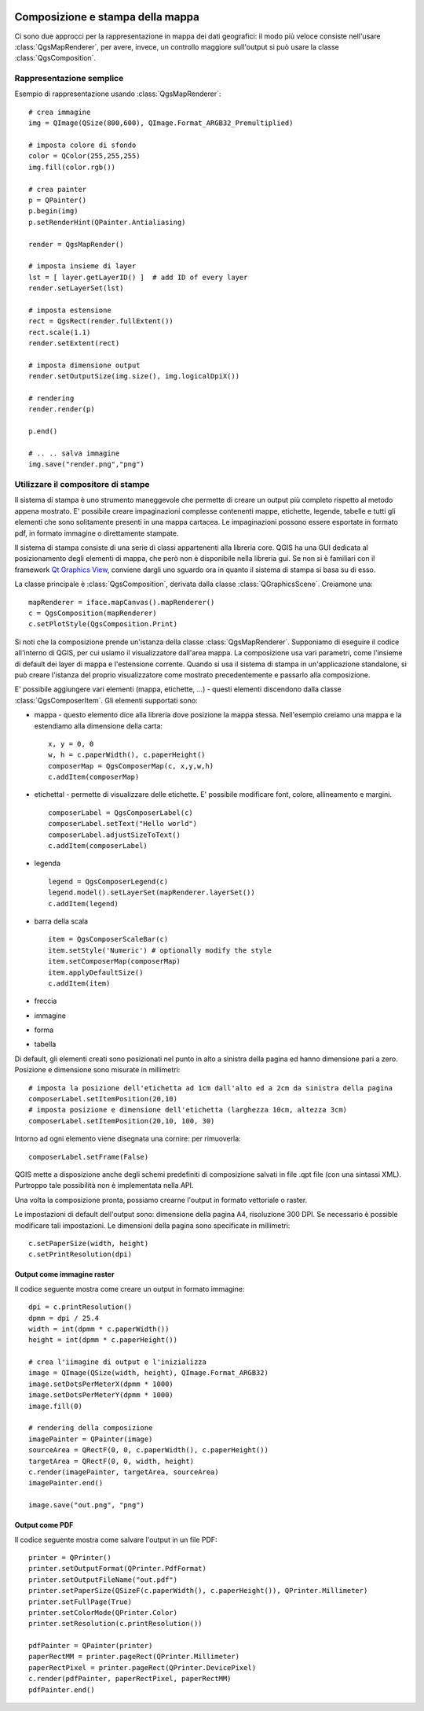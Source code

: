  .. index:: composizione mappa, stampa mappa

.. _composer:

Composizione e stampa della mappa
=================================

Ci sono due approcci per la rappresentazione in mappa dei dati geografici: il modo più veloce consiste nell'usare :class:`QgsMapRenderer`,
per avere, invece, un controllo maggiore sull'output si può usare la classe :class:`QgsComposition`.

.. index:: rappresentazione mappa; semplice

Rappresentazione semplice
-------------------------

Esempio di rappresentazione usando :class:`QgsMapRenderer`::

  # crea immagine
  img = QImage(QSize(800,600), QImage.Format_ARGB32_Premultiplied)

  # imposta colore di sfondo
  color = QColor(255,255,255)
  img.fill(color.rgb())

  # crea painter
  p = QPainter()
  p.begin(img)
  p.setRenderHint(QPainter.Antialiasing)

  render = QgsMapRender()

  # imposta insieme di layer
  lst = [ layer.getLayerID() ]  # add ID of every layer
  render.setLayerSet(lst)

  # imposta estensione
  rect = QgsRect(render.fullExtent())
  rect.scale(1.1)
  render.setExtent(rect)

  # imposta dimensione output
  render.setOutputSize(img.size(), img.logicalDpiX())

  # rendering
  render.render(p)

  p.end()

  # .. .. salva immagine
  img.save("render.png","png")

.. index:: output; usare il compositore di stampe

Utilizzare il compositore di stampe
-----------------------------------

Il sistema di stampa è uno strumento maneggevole che permette di creare un output più completo rispetto al metodo appena mostrato.
E' possibile creare impaginazioni complesse contenenti mappe, etichette, legende, tabelle e tutti gli elementi che sono solitamente
presenti in una mappa cartacea. Le impaginazioni possono essere esportate in formato pdf, in formato immagine o direttamente stampate.

Il sistema di stampa consiste di una serie di classi appartenenti alla libreria core. QGIS ha una GUI dedicata al posizionamento
degli elementi di mappa, che però non è disponibile nella libreria gui.
Se non si è familiari con il framework `Qt Graphics View <http://doc.qt.nokia.com/stable/graphicsview.html>`_, conviene dargli 
uno sguardo ora in quanto il sistema di stampa si basa su di esso.

La classe principale è :class:`QgsComposition`, derivata dalla classe :class:`QGraphicsScene`. Creiamone una::

  mapRenderer = iface.mapCanvas().mapRenderer()
  c = QgsComposition(mapRenderer)
  c.setPlotStyle(QgsComposition.Print)

Si noti che la composizione prende un'istanza della classe :class:`QgsMapRenderer`. Supponiamo di eseguire il codice all'interno
di QGIS, per cui usiamo il visualizzatore dall'area mappa. La composizione usa vari parametri, come l'insieme di default dei layer di mappa
e l'estensione corrente. Quando si usa il sistema di stampa in un'applicazione standalone, si può creare l'istanza del proprio visualizzatore
come mostrato precedentemente e passarlo alla composizione.

E' possibile aggiungere vari elementi (mappa, etichette, ...) - questi elementi discendono dalla classe :class:`QgsComposerItem`.
Gli elementi supportati sono:

* mappa - questo elemento dice alla libreria dove posizione la mappa stessa. Nell'esempio creiamo una mappa e la estendiamo alla dimensione della carta::
  
    x, y = 0, 0
    w, h = c.paperWidth(), c.paperHeight()
    composerMap = QgsComposerMap(c, x,y,w,h)
    c.addItem(composerMap)

* etichettal - permette di visualizzare delle etichette. E' possibile modificare font, colore, allineamento e margini.
  ::

    composerLabel = QgsComposerLabel(c)
    composerLabel.setText("Hello world")
    composerLabel.adjustSizeToText()
    c.addItem(composerLabel)

* legenda
  ::

    legend = QgsComposerLegend(c)
    legend.model().setLayerSet(mapRenderer.layerSet())
    c.addItem(legend)

* barra della scala
  ::

    item = QgsComposerScaleBar(c)
    item.setStyle('Numeric') # optionally modify the style
    item.setComposerMap(composerMap)
    item.applyDefaultSize()
    c.addItem(item)

* freccia
* immagine
* forma
* tabella

Di default, gli elementi creati sono posizionati nel punto in alto a sinistra della pagina ed hanno dimensione pari a zero.
Posizione e dimensione sono misurate in millimetri::

  # imposta la posizione dell'etichetta ad 1cm dall'alto ed a 2cm da sinistra della pagina
  composerLabel.setItemPosition(20,10)
  # imposta posizione e dimensione dell'etichetta (larghezza 10cm, altezza 3cm)
  composerLabel.setItemPosition(20,10, 100, 30)

Intorno ad ogni elemento viene disegnata una cornire: per rimuoverla::

  composerLabel.setFrame(False)

QGIS mette a disposizione anche degli schemi predefiniti di composizione salvati in file .qpt file (con una sintassi XML).
Purtroppo tale possibilità non è implementata nella API.

Una volta la composizione pronta, possiamo crearne l'output in formato vettoriale o raster.

Le impostazioni di default dell'output sono: dimensione della pagina A4, risoluzione 300 DPI. Se necessario è possible modificare tali impostazioni.
Le dimensioni della pagina sono specificate in millimetri::

  c.setPaperSize(width, height)
  c.setPrintResolution(dpi)

.. index:: output; immagine raster

Output come immagine raster
~~~~~~~~~~~~~~~~~~~~~~~~~~~

Il codice seguente mostra come creare un output in formato immagine::

  dpi = c.printResolution()
  dpmm = dpi / 25.4
  width = int(dpmm * c.paperWidth())
  height = int(dpmm * c.paperHeight())

  # crea l'iimagine di output e l'inizializza
  image = QImage(QSize(width, height), QImage.Format_ARGB32)
  image.setDotsPerMeterX(dpmm * 1000)
  image.setDotsPerMeterY(dpmm * 1000)
  image.fill(0)

  # rendering della composizione
  imagePainter = QPainter(image)
  sourceArea = QRectF(0, 0, c.paperWidth(), c.paperHeight())
  targetArea = QRectF(0, 0, width, height)
  c.render(imagePainter, targetArea, sourceArea)
  imagePainter.end()

  image.save("out.png", "png")

.. index:: output; PDF

Output come PDF
~~~~~~~~~~~~~~~

Il codice seguente mostra come salvare l'output in un file PDF::

  printer = QPrinter()
  printer.setOutputFormat(QPrinter.PdfFormat)
  printer.setOutputFileName("out.pdf")
  printer.setPaperSize(QSizeF(c.paperWidth(), c.paperHeight()), QPrinter.Millimeter)
  printer.setFullPage(True)
  printer.setColorMode(QPrinter.Color)
  printer.setResolution(c.printResolution())
  
  pdfPainter = QPainter(printer)
  paperRectMM = printer.pageRect(QPrinter.Millimeter)
  paperRectPixel = printer.pageRect(QPrinter.DevicePixel)
  c.render(pdfPainter, paperRectPixel, paperRectMM)
  pdfPainter.end()
